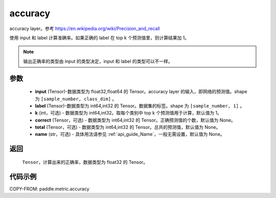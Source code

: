 .. _cn_api_paddle_metric_accuracy:

accuracy
-------------------------------

.. py:function:: paddle.metric.accuracy(input, label, k=1, correct=None, total=None, name=None)

accuracy layer。参考 https://en.wikipedia.org/wiki/Precision_and_recall

使用 input 和 label 计算准确率。如果正确的 label 在 top k 个预测值里，则计算结果加 1。

.. note::
    输出正确率的类型由 input 的类型决定，input 和 label 的类型可以不一样。

参数
:::::::::

    - **input** (Tensor)-数据类型为 float32,float64 的 Tensor。accuracy layer 的输入，即网络的预测值。shape 为 ``[sample_number, class_dim]`` 。
    - **label** (Tensor)-数据类型为 int64,int32 的 Tensor。数据集的标签。shape 为 ``[sample_number, 1]`` 。
    - **k** (int，可选) - 数据类型为 int64,int32。取每个类别中 top k 个预测值用于计算，默认值为 1。
    - **correct** (Tensor，可选) - 数据类型为 int64,int32 的 Tensor。正确预测值的个数，默认值为 None。
    - **total** (Tensor，可选) - 数据类型为 int64,int32 的 Tensor。总共的预测值，默认值为 None。
    - **name** (str，可选) - 具体用法请参见 :ref:`api_guide_Name`，一般无需设置，默认值为 None。

返回
:::::::::

    ``Tensor``，计算出来的正确率，数据类型为 float32 的 Tensor。

代码示例
:::::::::

COPY-FROM: paddle.metric.accuracy
